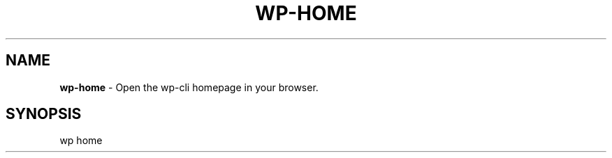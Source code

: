 .\" generated with Ronn/v0.7.3
.\" http://github.com/rtomayko/ronn/tree/0.7.3
.
.TH "WP\-HOME" "1" "" "WP-CLI"
.
.SH "NAME"
\fBwp\-home\fR \- Open the wp\-cli homepage in your browser\.
.
.SH "SYNOPSIS"
wp home
